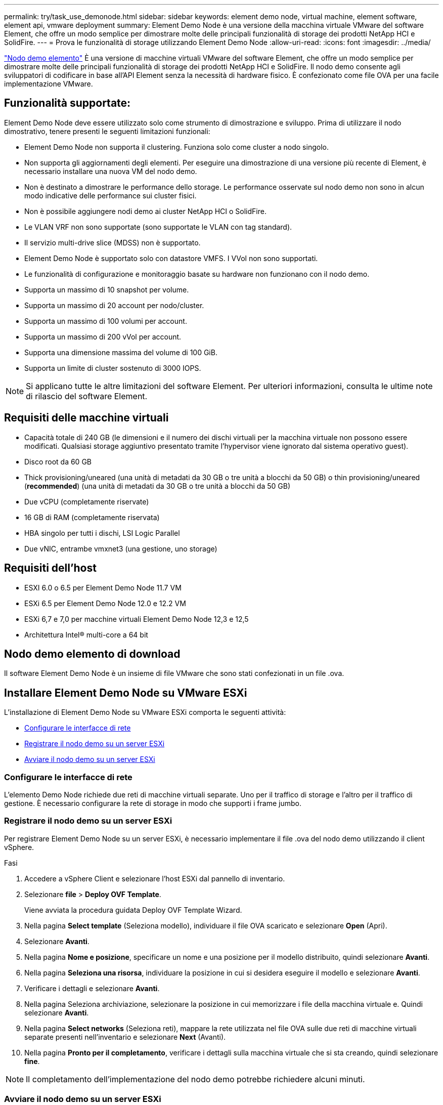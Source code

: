 ---
permalink: try/task_use_demonode.html 
sidebar: sidebar 
keywords: element demo node, virtual machine, element software, element api, vmware deployment 
summary: Element Demo Node è una versione della macchina virtuale VMware del software Element, che offre un modo semplice per dimostrare molte delle principali funzionalità di storage dei prodotti NetApp HCI e SolidFire. 
---
= Prova le funzionalità di storage utilizzando Element Demo Node
:allow-uri-read: 
:icons: font
:imagesdir: ../media/


[role="lead"]
https://mysupport.netapp.com/site/tools/tool-eula/element-demonode/download["Nodo demo elemento"^] È una versione di macchine virtuali VMware del software Element, che offre un modo semplice per dimostrare molte delle principali funzionalità di storage dei prodotti NetApp HCI e SolidFire. Il nodo demo consente agli sviluppatori di codificare in base all'API Element senza la necessità di hardware fisico. È confezionato come file OVA per una facile implementazione VMware.



== Funzionalità supportate:

Element Demo Node deve essere utilizzato solo come strumento di dimostrazione e sviluppo. Prima di utilizzare il nodo dimostrativo, tenere presenti le seguenti limitazioni funzionali:

* Element Demo Node non supporta il clustering. Funziona solo come cluster a nodo singolo.
* Non supporta gli aggiornamenti degli elementi. Per eseguire una dimostrazione di una versione più recente di Element, è necessario installare una nuova VM del nodo demo.
* Non è destinato a dimostrare le performance dello storage. Le performance osservate sul nodo demo non sono in alcun modo indicative delle performance sui cluster fisici.
* Non è possibile aggiungere nodi demo ai cluster NetApp HCI o SolidFire.
* Le VLAN VRF non sono supportate (sono supportate le VLAN con tag standard).
* Il servizio multi-drive slice (MDSS) non è supportato.
* Element Demo Node è supportato solo con datastore VMFS. I VVol non sono supportati.
* Le funzionalità di configurazione e monitoraggio basate su hardware non funzionano con il nodo demo.
* Supporta un massimo di 10 snapshot per volume.
* Supporta un massimo di 20 account per nodo/cluster.
* Supporta un massimo di 100 volumi per account.
* Supporta un massimo di 200 vVol per account.
* Supporta una dimensione massima del volume di 100 GiB.
* Supporta un limite di cluster sostenuto di 3000 IOPS.



NOTE: Si applicano tutte le altre limitazioni del software Element. Per ulteriori informazioni, consulta le ultime note di rilascio del software Element.



== Requisiti delle macchine virtuali

* Capacità totale di 240 GB (le dimensioni e il numero dei dischi virtuali per la macchina virtuale non possono essere modificati. Qualsiasi storage aggiuntivo presentato tramite l'hypervisor viene ignorato dal sistema operativo guest).
* Disco root da 60 GB
* Thick provisioning/uneared (una unità di metadati da 30 GB o tre unità a blocchi da 50 GB) o thin provisioning/uneared (*recommended*) (una unità di metadati da 30 GB o tre unità a blocchi da 50 GB)
* Due vCPU (completamente riservate)
* 16 GB di RAM (completamente riservata)
* HBA singolo per tutti i dischi, LSI Logic Parallel
* Due vNIC, entrambe vmxnet3 (una gestione, uno storage)




== Requisiti dell'host

* ESXI 6.0 o 6.5 per Element Demo Node 11.7 VM
* ESXi 6.5 per Element Demo Node 12.0 e 12.2 VM
* ESXi 6,7 e 7,0 per macchine virtuali Element Demo Node 12,3 e 12,5
* Architettura Intel® multi-core a 64 bit




== Nodo demo elemento di download

Il software Element Demo Node è un insieme di file VMware che sono stati confezionati in un file .ova.



== Installare Element Demo Node su VMware ESXi

L'installazione di Element Demo Node su VMware ESXi comporta le seguenti attività:

* <<Configurare le interfacce di rete>>
* <<Registrare il nodo demo su un server ESXi>>
* <<Avviare il nodo demo su un server ESXi>>




=== Configurare le interfacce di rete

L'elemento Demo Node richiede due reti di macchine virtuali separate. Uno per il traffico di storage e l'altro per il traffico di gestione.
È necessario configurare la rete di storage in modo che supporti i frame jumbo.



=== Registrare il nodo demo su un server ESXi

Per registrare Element Demo Node su un server ESXi, è necessario implementare il file .ova del nodo demo utilizzando il client vSphere.

.Fasi
. Accedere a vSphere Client e selezionare l'host ESXi dal pannello di inventario.
. Selezionare *file* > *Deploy OVF Template*.
+
Viene avviata la procedura guidata Deploy OVF Template Wizard.

. Nella pagina *Select template* (Seleziona modello), individuare il file OVA scaricato e selezionare *Open* (Apri).
. Selezionare *Avanti*.
. Nella pagina *Nome e posizione*, specificare un nome e una posizione per il modello distribuito, quindi selezionare *Avanti*.
. Nella pagina *Seleziona una risorsa*, individuare la posizione in cui si desidera eseguire il modello e selezionare *Avanti*.
. Verificare i dettagli e selezionare *Avanti*.
. Nella pagina Seleziona archiviazione, selezionare la posizione in cui memorizzare i file della macchina virtuale e.
Quindi selezionare *Avanti*.
. Nella pagina *Select networks* (Seleziona reti), mappare la rete utilizzata nel file OVA sulle due reti di macchine virtuali separate presenti nell'inventario e selezionare *Next* (Avanti).
. Nella pagina *Pronto per il completamento*, verificare i dettagli sulla macchina virtuale che si sta creando, quindi selezionare *fine*.



NOTE: Il completamento dell'implementazione del nodo demo potrebbe richiedere alcuni minuti.



=== Avviare il nodo demo su un server ESXi

Avviare la VM del nodo demo per accedere a Element tramite la console VMware ESXi.

.Fasi
. In vSphere Client, selezionare il nodo demo VM creato.
. Selezionare la scheda *Riepilogo* per visualizzare i dettagli relativi a questa macchina virtuale.
. Selezionare *Power on* (accensione) per avviare la macchina virtuale.
. Selezionare *Avvia console Web*.
. Utilizzare l'interfaccia telefonica utente per configurare il nodo demo. Per ulteriori informazioni, vedere link:../setup/concept_setup_configure_a_storage_node.html["Configurare un nodo di storage"^].




== Come ottenere supporto

Element Demo Node è disponibile su base volontaria Best-effort. Per assistenza, inviare le domande al https://community.netapp.com/t5/Simulator-Discussions/bd-p/simulator-discussions["Forum nodo demo elemento"^].



== Trova ulteriori informazioni

* https://www.netapp.com/data-storage/solidfire/documentation/["Pagina risorse storage all-flash SolidFire"^]
* https://mysupport.netapp.com/site/tools/tool-eula/element-demonode/download["Pagina di download di Element Demo Node (accesso obbligatorio)"^]

